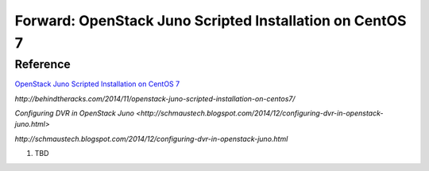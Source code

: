 Forward: OpenStack Juno Scripted Installation on CentOS 7
==============================================================
Reference
--------------------------------------------------------------
`OpenStack Juno Scripted Installation on CentOS 7 <http://behindtheracks.com/2014/11/openstack-juno-scripted-installation-on-centos7/>`_

`http://behindtheracks.com/2014/11/openstack-juno-scripted-installation-on-centos7/`

`Configuring DVR in OpenStack Juno <http://schmaustech.blogspot.com/2014/12/configuring-dvr-in-openstack-juno.html>`

`http://schmaustech.blogspot.com/2014/12/configuring-dvr-in-openstack-juno.html`

1) TBD


